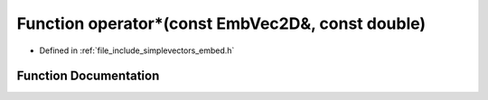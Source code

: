 .. _exhale_function_embed_8h_1a40d049f8b255b5584c8b6d426c801eb2:

Function operator\*(const EmbVec2D&, const double)
==================================================

- Defined in :ref:`file_include_simplevectors_embed.h`


Function Documentation
----------------------


.. doxygenfunction:: operator*(const EmbVec2D&, const double)
   :project: simplevectors